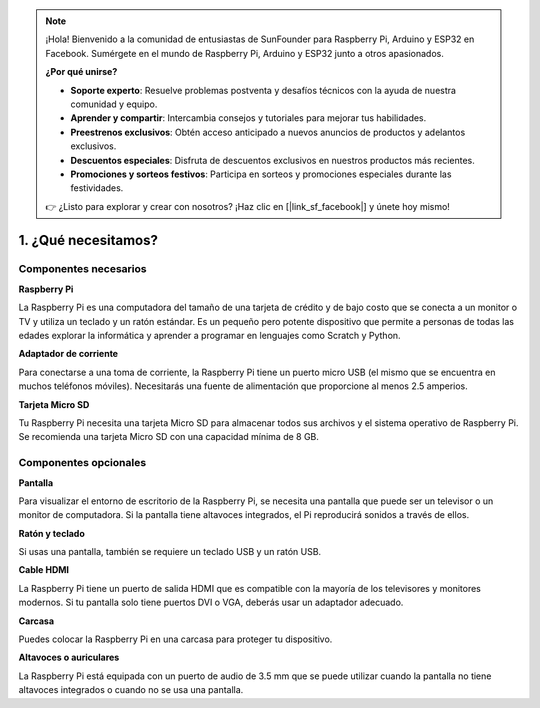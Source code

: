 .. note::

    ¡Hola! Bienvenido a la comunidad de entusiastas de SunFounder para Raspberry Pi, Arduino y ESP32 en Facebook. Sumérgete en el mundo de Raspberry Pi, Arduino y ESP32 junto a otros apasionados.

    **¿Por qué unirse?**

    - **Soporte experto**: Resuelve problemas postventa y desafíos técnicos con la ayuda de nuestra comunidad y equipo.
    - **Aprender y compartir**: Intercambia consejos y tutoriales para mejorar tus habilidades.
    - **Preestrenos exclusivos**: Obtén acceso anticipado a nuevos anuncios de productos y adelantos exclusivos.
    - **Descuentos especiales**: Disfruta de descuentos exclusivos en nuestros productos más recientes.
    - **Promociones y sorteos festivos**: Participa en sorteos y promociones especiales durante las festividades.

    👉 ¿Listo para explorar y crear con nosotros? ¡Haz clic en [|link_sf_facebook|] y únete hoy mismo!

1. ¿Qué necesitamos?
========================

Componentes necesarios
-------------------------

**Raspberry Pi**

La Raspberry Pi es una computadora del tamaño de una tarjeta de crédito y de bajo 
costo que se conecta a un monitor o TV y utiliza un teclado y un ratón estándar. 
Es un pequeño pero potente dispositivo que permite a personas de todas las edades 
explorar la informática y aprender a programar en lenguajes como Scratch y Python.

.. image:: img/compitable_pi_nopi5.jpg
    :width: 600
    :align: center

**Adaptador de corriente**

Para conectarse a una toma de corriente, la Raspberry Pi tiene un puerto micro USB (el mismo que se encuentra en muchos teléfonos móviles). Necesitarás una fuente de alimentación que proporcione al menos 2.5 amperios.

**Tarjeta Micro SD**

Tu Raspberry Pi necesita una tarjeta Micro SD para almacenar todos sus archivos y el 
sistema operativo de Raspberry Pi. Se recomienda una tarjeta Micro SD con una capacidad 
mínima de 8 GB.

Componentes opcionales
-------------------------


**Pantalla**

Para visualizar el entorno de escritorio de la Raspberry Pi, se necesita una pantalla 
que puede ser un televisor o un monitor de computadora. Si la pantalla tiene altavoces 
integrados, el Pi reproducirá sonidos a través de ellos.


**Ratón y teclado**

Si usas una pantalla, también se requiere un teclado USB y un ratón USB.

**Cable HDMI**

La Raspberry Pi tiene un puerto de salida HDMI que es compatible con la mayoría de los 
televisores y monitores modernos. Si tu pantalla solo tiene puertos DVI o VGA, deberás 
usar un adaptador adecuado.

**Carcasa**

Puedes colocar la Raspberry Pi en una carcasa para proteger tu dispositivo.

**Altavoces o auriculares**

La Raspberry Pi está equipada con un puerto de audio de 3.5 mm que se puede utilizar cuando 
la pantalla no tiene altavoces integrados o cuando no se usa una pantalla.

